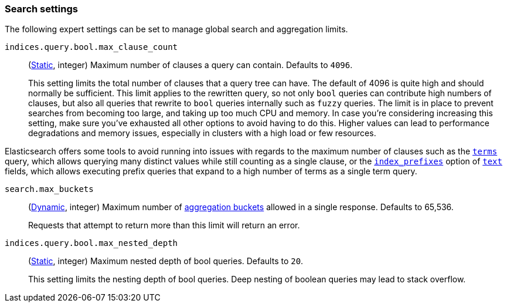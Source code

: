 [[search-settings]]
=== Search settings

The following expert settings can be set to manage global search and aggregation
limits.

[[indices-query-bool-max-clause-count]]
`indices.query.bool.max_clause_count`::
(<<static-cluster-setting,Static>>, integer)
Maximum number of clauses a query can contain. Defaults to `4096`.
+
This setting limits the total number of clauses that a query tree can have. The default of 4096
is quite high and should normally be sufficient. This limit applies to the rewritten query, so
not only `bool` queries can contribute high numbers of clauses, but also all queries that rewrite
to `bool` queries internally such as `fuzzy` queries. The limit is in place to prevent searches
from becoming too large, and taking up too much CPU and memory. In case you're considering
increasing this setting, make sure you've exhausted all other options to avoid having to do this.
Higher values can lead to performance degradations and memory issues, especially in clusters with
a high load or few resources.

Elasticsearch offers some tools to avoid running into issues with regards to the maximum number of
clauses such as the <<query-dsl-terms-query,`terms`>> query, which allows querying many distinct
values while still counting as a single clause, or the <<index-prefixes,`index_prefixes`>> option
of <<text-field-type,`text`>> fields, which allows executing prefix queries that expand to a high
number of terms as a single term query.

[[search-settings-max-buckets]]
`search.max_buckets`::
(<<cluster-update-settings,Dynamic>>, integer)
Maximum number of <<search-aggregations-bucket,aggregation buckets>> allowed in
a single response. Defaults to 65,536.
+
Requests that attempt to return more than this limit will return an error.

[[indices-query-bool-max-nested-depth]]
`indices.query.bool.max_nested_depth`::
(<<static-cluster-setting,Static>>, integer) Maximum nested depth of bool queries. Defaults to `20`.
+
This setting limits the nesting depth of bool queries. Deep nesting of boolean queries may lead to
stack overflow.
